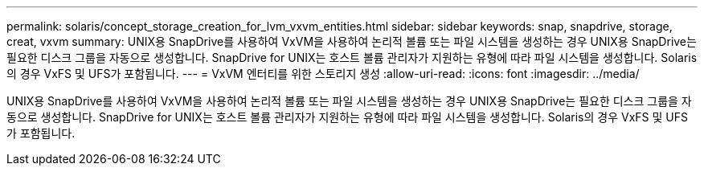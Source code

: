 ---
permalink: solaris/concept_storage_creation_for_lvm_vxvm_entities.html 
sidebar: sidebar 
keywords: snap, snapdrive, storage, creat, vxvm 
summary: UNIX용 SnapDrive를 사용하여 VxVM을 사용하여 논리적 볼륨 또는 파일 시스템을 생성하는 경우 UNIX용 SnapDrive는 필요한 디스크 그룹을 자동으로 생성합니다. SnapDrive for UNIX는 호스트 볼륨 관리자가 지원하는 유형에 따라 파일 시스템을 생성합니다. Solaris의 경우 VxFS 및 UFS가 포함됩니다. 
---
= VxVM 엔터티를 위한 스토리지 생성
:allow-uri-read: 
:icons: font
:imagesdir: ../media/


[role="lead"]
UNIX용 SnapDrive를 사용하여 VxVM을 사용하여 논리적 볼륨 또는 파일 시스템을 생성하는 경우 UNIX용 SnapDrive는 필요한 디스크 그룹을 자동으로 생성합니다. SnapDrive for UNIX는 호스트 볼륨 관리자가 지원하는 유형에 따라 파일 시스템을 생성합니다. Solaris의 경우 VxFS 및 UFS가 포함됩니다.
